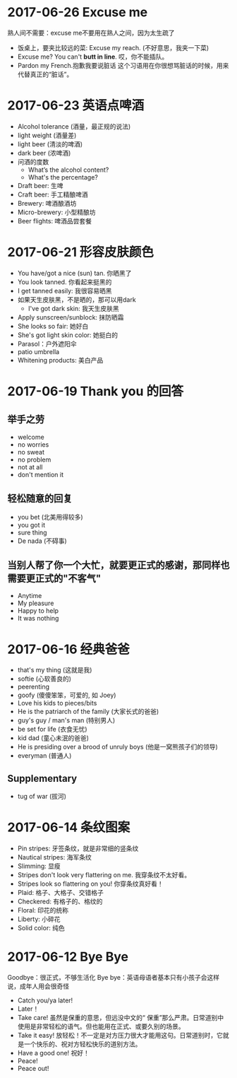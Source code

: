 * 2017-06-26 Excuse me
熟人间不需要：excuse me不要用在熟人之间，因为太生疏了
- 饭桌上，要夹比较远的菜: Excuse my reach. (不好意思，我夹一下菜)
- Excuse me? You can't *butt in line*. 哎，你不能插队。
- Pardon my French.抱歉我要说脏话
  这个习语用在你很想骂脏话的时候，用来代替真正的“脏话”。


* 2017-06-23 英语点啤酒
- Alcohol tolerance (酒量，最正规的说法)
- light weight (酒量差)
- light beer (清淡的啤酒)
- dark beer (浓啤酒)
- 问酒的度数
  - What’s the alcohol content?
  - What's the percentage?
- Draft beer: 生啤
- Craft beer: 手工精酿啤酒
- Brewery: 啤酒酿酒坊
- Micro-brewery: 小型精酿坊
- Beer flights: 啤酒品尝套餐


* 2017-06-21 形容皮肤颜色
- You have/got a nice (sun) tan. 你晒黑了
- You look tanned. 你看起来挺黑的
- I get tanned easily: 我很容易晒黑
- 如果天生皮肤黑，不是晒的，那可以用dark
  - I've got dark skin: 我天生皮肤黑
- Apply sunscreen/sunblock: 抹防晒霜
- She looks so fair: 她好白
- She's got light skin color: 她挺白的
- Parasol：户外遮阳伞
- patio umbrella
- Whitening products: 美白产品


* 2017-06-19 Thank you 的回答

** 举手之劳
- welcome
- no worries
- no sweat
- no problem
- not at all
- don't mention it
** 轻松随意的回复
- you bet (北美用得较多)
- you got it
- sure thing
- De nada (不碍事)
** 当别人帮了你一个大忙，就要更正式的感谢，那同样也需要更正式的"不客气"
- Anytime
- My pleasure
- Happy to help
- It was nothing


* 2017-06-16 经典爸爸

- that's my thing (这就是我)
- softie (心软善良的)
- peerenting
- goofy (傻傻笨笨，可爱的, 如 Joey)
- Love his kids to pieces/bits
- He is the patriarch of the family (大家长式的爸爸)
- guy's guy / man's man (特别男人)
- be set for life (衣食无忧)
- kid dad (童心未泯的爸爸)
- He is presiding over a brood of unruly boys (他是一窝熊孩子们的领导)
- everyman (普通人)

** Supplementary
- tug of war (拔河)


* 2017-06-14 条纹图案
- Pin stripes: 牙签条纹，就是非常细的竖条纹
- Nautical stripes: 海军条纹
- Slimming: 显瘦
- Stripes don't look very flattering on me. 我穿条纹不太好看。
- Stripes look so flattering on you! 你穿条纹真好看！
- Plaid: 格子、大格子、交错格子
- Checkered: 有格子的、格纹的
- Floral: 印花的统称
- Liberty: 小碎花
- Solid color: 纯色

* 2017-06-12 Bye Bye
Goodbye：很正式，不够生活化
Bye bye：英语母语者基本只有小孩子会这样说，成年人用会很奇怪
- Catch you/ya later!
- Later！
- Take care! 虽然是保重的意思，但远没中文的“ 保重”那么严肃。日常道别中使用是非常轻松的语气。但也能用在正式、或要久别的场景。
- Take it easy! 放轻松！不一定是对方压力很大才能用这句。日常道别时，它就是一个快乐的、祝对方轻松快乐的道别方法。
- Have a good one! 祝好！
- Peace!
- Peace out!